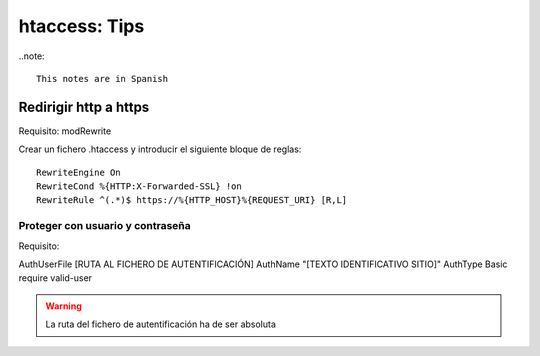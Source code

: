 htaccess: Tips
==============

..note::

    This notes are in Spanish

Redirigir http a https
----------------------

Requisito: modRewrite

Crear un fichero .htaccess y introducir el siguiente bloque de reglas::

	RewriteEngine On
	RewriteCond %{HTTP:X-Forwarded-SSL} !on
	RewriteRule ^(.*)$ https://%{HTTP_HOST}%{REQUEST_URI} [R,L]


Proteger con usuario y contraseña
+++++++++++++++++++++++++++++++++

Requisito: 

AuthUserFile [RUTA AL FICHERO DE AUTENTIFICACIÓN]
AuthName "[TEXTO IDENTIFICATIVO SITIO]"
AuthType Basic
require valid-user

.. warning:: 
	
	La ruta del fichero de autentificación ha de ser absoluta
